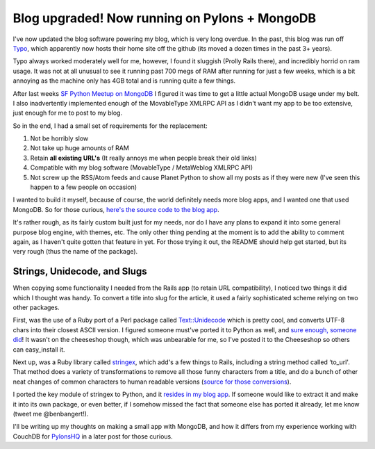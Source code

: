 Blog upgraded! Now running on Pylons + MongoDB
==============================================

I've now updated the blog software powering my blog, which is very long
overdue. In the past, this blog was run off
`Typo <http://wiki.github.com/fdv/typo/>`_, which apparently now hosts
their home site off the github (its moved a dozen times in the past 3+
years).

Typo always worked moderately well for me, however, I found it sluggish
(Prolly Rails there), and incredibly horrid on ram usage. It was not at
all unusual to see it running past 700 megs of RAM after running for
just a few weeks, which is a bit annoying as the machine only has 4GB
total and is running quite a few things.

After last weeks `SF Python Meetup on
MongoDB <http://www.meetup.com/sfpython/calendar/10561903/>`_ I figured
it was time to get a little actual MongoDB usage under my belt. I also
inadvertently implemented enough of the MovableType XMLRPC API as I
didn't want my app to be too extensive, just enough for me to post to my
blog.

So in the end, I had a small set of requirements for the replacement:

#. Not be horribly slow
#. Not take up huge amounts of RAM
#. Retain **all existing URL's** (It really annoys me when people break
   their old links)
#. Compatible with my blog software (MovableType / MetaWeblog XMLRPC
   API)
#. Not screw up the RSS/Atom feeds and cause Planet Python to show all
   my posts as if they were new (I've seen this happen to a few people
   on occasion)

I wanted to build it myself, because of course, the world definitely
needs more blog apps, and I wanted one that used MongoDB. So for those
curious, `here's the source code to the blog
app <http://bitbucket.org/bbangert/minger/>`_.

It's rather rough, as its fairly custom built just for my needs, nor do
I have any plans to expand it into some general purpose blog engine,
with themes, etc. The only other thing pending at the moment is to add
the ability to comment again, as I haven't quite gotten that feature in
yet. For those trying it out, the README should help get started, but
its very rough (thus the name of the package).

Strings, Unidecode, and Slugs
-----------------------------

When copying some functionality I needed from the Rails app (to retain
URL compatibility), I noticed two things it did which I thought was
handy. To convert a title into slug for the article, it used a fairly
sophisticated scheme relying on two other packages.

First, was the use of a Ruby port of a Perl package called
`Text::Unidecode <http://search.cpan.org/perldoc/Text::Unidecode>`_
which is pretty cool, and converts UTF-8 chars into their closest ASCII
version. I figured someone must've ported it to Python as well, and
`sure enough, someone
did <http://www.tablix.org/~avian/blog/archives/2009/01/unicode_transliteration_in_python/>`_!
It wasn't on the cheeseshop though, which was unbearable for me, so I've
posted it to the Cheeseshop so others can easy\_install it.

Next up, was a Ruby library called
`stringex <http://github.com/rsl/stringex/tree/master>`_, which add's a
few things to Rails, including a string method called ‘to\_url'. That
method does a variety of transformations to remove all those funny
characters from a title, and do a bunch of other neat changes of common
characters to human readable versions (`source for those
conversions <http://github.com/rsl/stringex/blob/fafb90b75a5d694120d652870dead211b1c85f81/lib/lucky_sneaks/string_extensions.rb>`_).

I ported the key module of stringex to Python, and it `resides in my
blog
app <http://bitbucket.org/bbangert/minger/src/tip/minger/lib/stringex.py>`_.
If someone would like to extract it and make it into its own package, or
even better, if I somehow missed the fact that someone else has ported
it already, let me know (tweet me @benbangert!).

I'll be writing up my thoughts on making a small app with MongoDB, and
how it differs from my experience working with CouchDB for
`PylonsHQ <http://pylonshq.com/>`_ in a later post for those curious.


.. author:: default
.. categories:: Code, Pylons, Python
.. comments::
   :url: http://be.groovie.org/post/296328789/blog-upgraded-now-running-on-pylons-mongodb